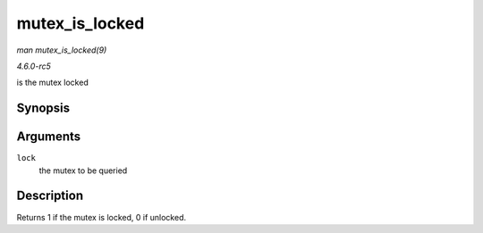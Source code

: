 .. -*- coding: utf-8; mode: rst -*-

.. _API-mutex-is-locked:

===============
mutex_is_locked
===============

*man mutex_is_locked(9)*

*4.6.0-rc5*

is the mutex locked


Synopsis
========

.. c:function:: int mutex_is_locked( struct mutex * lock )

Arguments
=========

``lock``
    the mutex to be queried


Description
===========

Returns 1 if the mutex is locked, 0 if unlocked.


.. ------------------------------------------------------------------------------
.. This file was automatically converted from DocBook-XML with the dbxml
.. library (https://github.com/return42/sphkerneldoc). The origin XML comes
.. from the linux kernel, refer to:
..
.. * https://github.com/torvalds/linux/tree/master/Documentation/DocBook
.. ------------------------------------------------------------------------------
